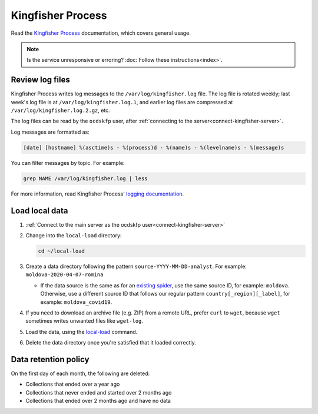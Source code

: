 Kingfisher Process
==================

Read the `Kingfisher Process <https://kingfisher-process.readthedocs.io/en/latest/>`__ documentation, which covers general usage.

.. note::

   Is the service unresponsive or erroring? :doc:`Follow these instructions<index>`.

.. _kingfisher-process-review-log-files:

Review log files
----------------

Kingfisher Process writes log messages to the ``/var/log/kingfisher.log`` file. The log file is rotated weekly; last week's log file is at ``/var/log/kingfisher.log.1``, and earlier log files are compressed at ``/var/log/kingfisher.log.2.gz``, etc.

The log files can be read by the ``ocdskfp`` user, after :ref:`connecting to the server<connect-kingfisher-server>`.

Log messages are formatted as:

.. code-block:: none

    [date] [hostname] %(asctime)s - %(process)d - %(name)s - %(levelname)s - %(message)s

You can filter messages by topic. For example:

.. code-block:: bash

    grep NAME /var/log/kingfisher.log | less

For more information, read Kingfisher Process' `logging documentation <https://kingfisher-process.readthedocs.io/en/latest/logging.html>`__.

Load local data
---------------

#. :ref:`Connect to the main server as the ocdskfp user<connect-kingfisher-server>`

#. Change into the ``local-load`` directory:

   .. code-block:: bash

      cd ~/local-load

#. Create a data directory following the pattern ``source-YYYY-MM-DD-analyst``. For example: ``moldova-2020-04-07-romina``

   -  If the data source is the same as for an `existing spider <https://github.com/open-contracting/kingfisher-collect/tree/main/kingfisher_scrapy/spiders#files>`__, use the same source ID, for example: ``moldova``. Otherwise, use a different source ID that follows our regular pattern ``country[_region][_label]``, for example: ``moldova_covid19``.

#. If you need to download an archive file (e.g. ZIP) from a remote URL, prefer ``curl`` to ``wget``, because ``wget`` sometimes writes unwanted files like ``wget-log``.

#. Load the data, using the `local-load <https://kingfisher-process.readthedocs.io/en/latest/cli/local-load.html>`__ command.

#. Delete the data directory once you're satisfied that it loaded correctly.

Data retention policy
---------------------

On the first day of each month, the following are deleted:

-  Collections that ended over a year ago
-  Collections that never ended and started over 2 months ago
-  Collections that ended over 2 months ago and have no data
